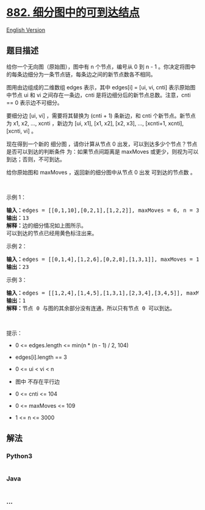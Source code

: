 * [[https://leetcode-cn.com/problems/reachable-nodes-in-subdivided-graph][882.
细分图中的可到达结点]]
  :PROPERTIES:
  :CUSTOM_ID: 细分图中的可到达结点
  :END:
[[./solution/0800-0899/0882.Reachable Nodes In Subdivided Graph/README_EN.org][English
Version]]

** 题目描述
   :PROPERTIES:
   :CUSTOM_ID: 题目描述
   :END:

#+begin_html
  <!-- 这里写题目描述 -->
#+end_html

#+begin_html
  <p>
#+end_html

给你一个无向图（原始图），图中有 n 个节点，编号从 0 到 n - 1
。你决定将图中的每条边细分为一条节点链，每条边之间的新节点数各不相同。

#+begin_html
  </p>
#+end_html

#+begin_html
  <p>
#+end_html

图用由边组成的二维数组 edges 表示，其中 edges[i] = [ui, vi, cnti]
表示原始图中节点 ui 和 vi 之间存在一条边，cnti
是将边细分后的新节点总数。注意，cnti == 0 表示边不可细分。

#+begin_html
  </p>
#+end_html

#+begin_html
  <p>
#+end_html

要细分边 [ui, vi] ，需要将其替换为 (cnti + 1) 条新边，和 cnti
个新节点。新节点为 x1, x2, ..., xcnti ，新边为 [ui, x1], [x1, x2], [x2,
x3], ..., [xcnti+1, xcnti], [xcnti, vi] 。

#+begin_html
  </p>
#+end_html

#+begin_html
  <p class="MachineTrans-lang-zh-CN">
#+end_html

现在得到一个新的 细分图 ，请你计算从节点 0
出发，可以到达多少个节点？节点 是否可以到达的判断条件
为：如果节点间距离是 maxMoves 或更少，则视为可以到达；否则，不可到达。

#+begin_html
  </p>
#+end_html

#+begin_html
  <p class="MachineTrans-lang-zh-CN">
#+end_html

给你原始图和 maxMoves ，返回新的细分图中从节点 0 出发 可到达的节点数 。

#+begin_html
  </p>
#+end_html

#+begin_html
  <p>
#+end_html

 

#+begin_html
  </p>
#+end_html

#+begin_html
  <p>
#+end_html

示例 1：

#+begin_html
  </p>
#+end_html

#+begin_html
  <pre>
  <strong>输入：</strong>edges = [[0,1,10],[0,2,1],[1,2,2]], maxMoves = 6, n = 3
  <strong>输出：</strong>13
  <strong>解释：</strong>边的细分情况如上图所示。
  可以到达的节点已经用黄色标注出来。
  </pre>
#+end_html

#+begin_html
  <p>
#+end_html

示例 2：

#+begin_html
  </p>
#+end_html

#+begin_html
  <pre>
  <strong>输入：</strong>edges = [[0,1,4],[1,2,6],[0,2,8],[1,3,1]], maxMoves = 10, n = 4
  <strong>输出：</strong>23
  </pre>
#+end_html

#+begin_html
  <p>
#+end_html

示例 3：

#+begin_html
  </p>
#+end_html

#+begin_html
  <pre>
  <strong>输入：</strong>edges = [[1,2,4],[1,4,5],[1,3,1],[2,3,4],[3,4,5]], maxMoves = 17, n = 5
  <strong>输出：</strong>1
  <strong>解释：</strong>节点 0 与图的其余部分没有连通，所以只有节点 0 可以到达。
  </pre>
#+end_html

#+begin_html
  <p>
#+end_html

 

#+begin_html
  </p>
#+end_html

#+begin_html
  <p>
#+end_html

提示：

#+begin_html
  </p>
#+end_html

#+begin_html
  <ul>
#+end_html

#+begin_html
  <li>
#+end_html

0 <= edges.length <= min(n * (n - 1) / 2, 104)

#+begin_html
  </li>
#+end_html

#+begin_html
  <li>
#+end_html

edges[i].length == 3

#+begin_html
  </li>
#+end_html

#+begin_html
  <li>
#+end_html

0 <= ui < vi < n

#+begin_html
  </li>
#+end_html

#+begin_html
  <li>
#+end_html

图中 不存在平行边

#+begin_html
  </li>
#+end_html

#+begin_html
  <li>
#+end_html

0 <= cnti <= 104

#+begin_html
  </li>
#+end_html

#+begin_html
  <li>
#+end_html

0 <= maxMoves <= 109

#+begin_html
  </li>
#+end_html

#+begin_html
  <li>
#+end_html

1 <= n <= 3000

#+begin_html
  </li>
#+end_html

#+begin_html
  </ul>
#+end_html

** 解法
   :PROPERTIES:
   :CUSTOM_ID: 解法
   :END:

#+begin_html
  <!-- 这里可写通用的实现逻辑 -->
#+end_html

#+begin_html
  <!-- tabs:start -->
#+end_html

*** *Python3*
    :PROPERTIES:
    :CUSTOM_ID: python3
    :END:

#+begin_html
  <!-- 这里可写当前语言的特殊实现逻辑 -->
#+end_html

#+begin_src python
#+end_src

*** *Java*
    :PROPERTIES:
    :CUSTOM_ID: java
    :END:

#+begin_html
  <!-- 这里可写当前语言的特殊实现逻辑 -->
#+end_html

#+begin_src java
#+end_src

*** *...*
    :PROPERTIES:
    :CUSTOM_ID: section
    :END:
#+begin_example
#+end_example

#+begin_html
  <!-- tabs:end -->
#+end_html
